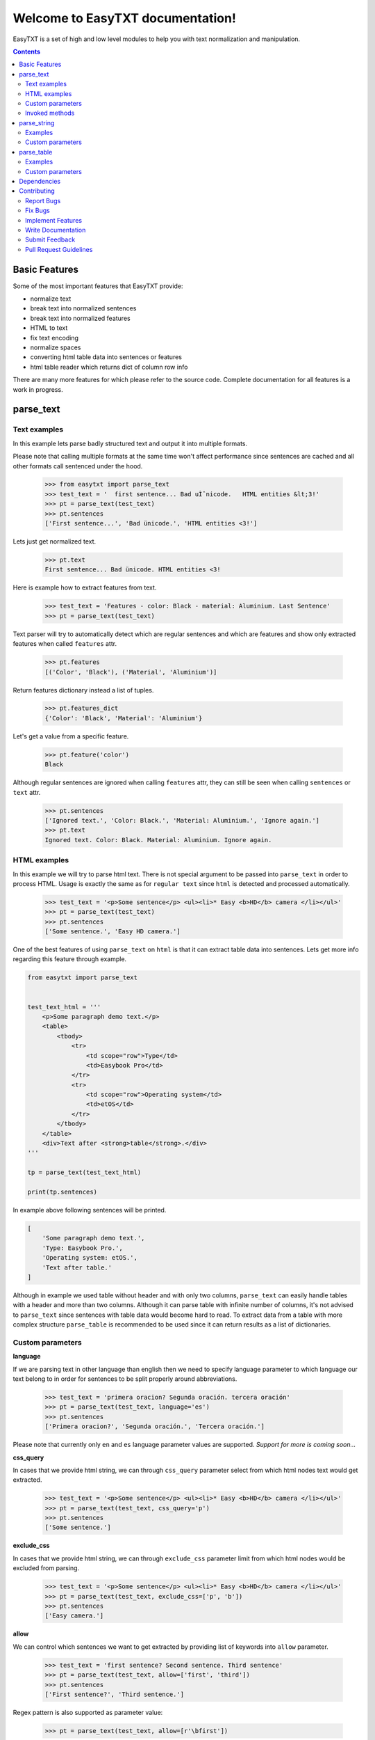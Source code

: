 =================================
Welcome to EasyTXT documentation!
=================================

EasyTXT is a set of high and low level modules to help you with text
normalization and manipulation.

.. contents::

Basic Features
==============

Some of the most important features that EasyTXT provide:

* normalize text
* break text into normalized sentences
* break text into normalized features
* HTML to text
* fix text encoding
* normalize spaces
* converting html table data into sentences or features
* html table reader which returns dict of column row info

There are many more features for which please refer to the source code.
Complete documentation for all features is a work in progress.

parse_text
==========

Text examples
-------------
In this example lets parse badly structured text and output it into multiple
formats.

Please note that calling multiple formats at the same time won't affect
performance since sentences are cached and all other formats call sentenced
under the hood.

    >>> from easytxt import parse_text
    >>> test_text = '  first sentence... Bad uÌˆnicode.   HTML entities &lt;3!'
    >>> pt = parse_text(test_text)
    >>> pt.sentences
    ['First sentence...', 'Bad ünicode.', 'HTML entities <3!']

Lets just get normalized text.

    >>> pt.text
    First sentence... Bad ünicode. HTML entities <3!

Here is example how to extract features from text.

    >>> test_text = 'Features - color: Black - material: Aluminium. Last Sentence'
    >>> pt = parse_text(test_text)

Text parser will try to automatically detect which are regular sentences and which
are features and show only extracted features when called ``features`` attr.

    >>> pt.features
    [('Color', 'Black'), ('Material', 'Aluminium')]

Return features dictionary instead a list of tuples.

    >>> pt.features_dict
    {'Color': 'Black', 'Material': 'Aluminium'}

Let's get a value from a specific feature.

    >>> pt.feature('color')
    Black

Although regular sentences are ignored when calling ``features`` attr, they can
still be seen when calling ``sentences`` or ``text`` attr.

    >>> pt.sentences
    ['Ignored text.', 'Color: Black.', 'Material: Aluminium.', 'Ignore again.']
    >>> pt.text
    Ignored text. Color: Black. Material: Aluminium. Ignore again.

HTML examples
-------------
In this example we will try to parse html text. There is not special argument to be
passed into ``parse_text`` in order to process HTML. Usage is exactly the same as
for ``regular text`` since ``html`` is detected and processed automatically.

    >>> test_text = '<p>Some sentence</p> <ul><li>* Easy <b>HD</b> camera </li></ul>'
    >>> pt = parse_text(test_text)
    >>> pt.sentences
    ['Some sentence.', 'Easy HD camera.']

One of the best features of using ``parse_text`` on ``html`` is that it can extract
table data into sentences. Lets get more info regarding this feature through example.

.. code:: python

    from easytxt import parse_text


    test_text_html = '''
        <p>Some paragraph demo text.</p>
        <table>
            <tbody>
                <tr>
                    <td scope="row">Type</td>
                    <td>Easybook Pro</td>
                </tr>
                <tr>
                    <td scope="row">Operating system</td>
                    <td>etOS</td>
                </tr>
            </tbody>
        </table>
        <div>Text after <strong>table</strong>.</div>
    '''

    tp = parse_text(test_text_html)

    print(tp.sentences)

In example above following sentences will be printed.

.. code:: python

    [
        'Some paragraph demo text.',
        'Type: Easybook Pro.',
        'Operating system: etOS.',
        'Text after table.'
    ]

Although in example we used table without header and with only two columns,
``parse_text`` can easily handle tables with a header and more than two columns.
Although it can parse table with infinite number of columns, it's not advised to
``parse_text`` since sentences with table data would become hard to read. To
extract data from a table with more complex structure ``parse_table`` is recommended
to be used since it can return results as a list of dictionaries.

Custom parameters
-----------------

**language**

If we are parsing text in other language than english then we need to
specify language parameter to which language our text belong to in order
for sentences to be split properly around abbreviations.

    >>> test_text = 'primera oracion? Segunda oración. tercera oración'
    >>> pt = parse_text(test_text, language='es')
    >>> pt.sentences
    ['Primera oracion?', 'Segunda oración.', 'Tercera oración.']

Please note that currently only ``en`` and ``es`` language parameter values
are supported. *Support for more is coming soon...*

**css_query**

In cases that we provide html string, we can through ``css_query`` parameter
select from which html nodes text would get extracted.

    >>> test_text = '<p>Some sentence</p> <ul><li>* Easy <b>HD</b> camera </li></ul>'
    >>> pt = parse_text(test_text, css_query='p')
    >>> pt.sentences
    ['Some sentence.']

**exclude_css**

In cases that we provide html string, we can through ``exclude_css`` parameter
limit from which html nodes would be excluded from parsing.

    >>> test_text = '<p>Some sentence</p> <ul><li>* Easy <b>HD</b> camera </li></ul>'
    >>> pt = parse_text(test_text, exclude_css=['p', 'b'])
    >>> pt.sentences
    ['Easy camera.']

**allow**

We can control which sentences we want to get extracted by providing list of
keywords into ``allow`` parameter.

    >>> test_text = 'first sentence? Second sentence. Third sentence'
    >>> pt = parse_text(test_text, allow=['first', 'third'])
    >>> pt.sentences
    ['First sentence?', 'Third sentence.']

Regex pattern is also supported as parameter value:

    >>> pt = parse_text(test_text, allow=[r'\bfirst'])

**callow**

``callow`` is similar to ``allow`` but with exception that provided keys
are case sensitive. Regex pattern as key is also supported.

    >>> test_text = 'first sentence? Second sentence. Third sentence'
    >>> pt = parse_text(test_text, allow=['First', 'Third'])
    >>> pt.sentences
    ['Third sentence.']

**from_allow**

We can skip sentences by providing keys in ``from_allow`` parameter.
Regex pattern as key is also supported.

    >>> test_text = 'First txt. Second txt. Third Txt. FOUR txt.'
    >>> pt = parse_text(test_text, from_allow=['second'])
    >>> pt.sentences
    ['Second txt.', 'Third Txt.', 'FOUR txt.']

**from_callow**

``from_callow`` is similar to ``from_allow`` but with exception that
provided keys are case sensitive. Regex pattern as key is also supported.

    >>> test_text = 'First txt. Second txt. Third Txt. FOUR txt.'
    >>> pt = parse_text(test_text, from_callow=['Second'])
    >>> pt.sentences
    ['Second txt.', 'Third Txt.', 'FOUR txt.']

Lets recreate same example as before but with lowercase key.

    >>> test_text = 'First txt. Second txt. Third Txt. FOUR txt.'
    >>> pt = parse_text(test_text, from_callow=['second'])
    >>> pt.sentences
    []

**to_allow**

``to_allow`` is similar to ``from_allow`` but in reverse order. Here
are sentences skipped after provided key is found. Regex pattern as key
is also supported.

    >>> test_text = 'First txt. Second txt. Third Txt. FOUR txt.'
    >>> pt = parse_text(test_text, to_allow=['four'])
    >>> pt.sentences
    ['First txt.', 'Second txt.', 'Third Txt.']

**to_callow**

``to_callow`` is similar to ``to_allow`` but with exception that
provided keys are case sensitive. Regex pattern as key is also supported.

    >>> test_text = 'First txt. Second txt. Third Txt. FOUR txt.'
    >>> pt = parse_text(test_text, to_callow=['FOUR'])
    >>> pt.sentences
    ['First txt.', 'Second txt.', 'Third Txt.']

Lets recreate same example as before but with lowercase key.

    >>> test_text = 'First txt. Second txt. Third Txt. FOUR txt.'
    >>> pt = parse_text(test_text, to_callow=['four'])
    >>> pt.sentences
    ['First txt.', 'Second txt.', 'Third Txt.', 'FOUR txt.']

**deny**

We can control which sentences we don't want to get extracted by providing
list of keywords into ``deny`` parameter. Regex pattern as key is also supported.

    >>> test_text = 'first sentence? Second sentence. Third sentence'
    >>> pt = parse_text(test_text, deny=['first', 'third'])
    >>> pt.sentences
    ['Second sentence.']

**cdeny**

``cdeny`` is similar to ``deny`` but with exception that provided keys
are case sensitive. Regex pattern as key is also supported.

    >>> test_text = 'first sentence? Second sentence. Third sentence'
    >>> pt = parse_text(test_text, deny=['First', 'Third'])
    >>> pt.sentences
    ['First sentence?', 'Second sentence.']

**normalize**

By default parameter ``normalize`` is set to ``True``. This means that any
bad encoding will be automatically fixed, stops added and line breaks
split into sentences.

    >>> from easytxt import parse_text
    >>> test_text = '  first sentence... Bad uÌˆnicode.   HTML entities &lt;3!'
    >>> pt = parse_text(test_text)
    >>> pt.sentences
    ['First sentence...', 'Bad ünicode.', 'HTML entities <3!']

Lets try to set parameter ``normalize`` to ``False`` and see what happens.

    >>> from easytxt import parse_text
    >>> test_text = '  first sentence... Bad uÌˆnicode.   HTML entities &lt;3!'
    >>> pt = parse_text(test_text, normalize=False)
    >>> pt.sentences
    ['First sentence...', 'Bad uÌˆnicode.', 'HTML entities &lt;3!']

**capitalize**

By default all sentences will get capitalized as we can see bellow.

    >>> test_text = 'first sentence? Second sentence. third sentence'
    >>> pt = parse_text(test_text)
    >>> pt.sentences
    ['First sentence?', 'Second sentence.', 'Third sentence.']

We can disable this behaviour by setting parameter ``capitalize`` to ``False``.

    >>> test_text = 'first sentence? Second sentence. third sentence'
    >>> pt = parse_text(test_text, capitalize=False)
    >>> pt.sentences
    ['first sentence?', 'Second sentence.', 'third sentence.']

**uppercase**

We can set our text output to uppercase by setting parameter ``uppercase``
to ``True``.

    >>> test_text = 'first sentence? Second sentence. third sentence'
    >>> pt = parse_text(test_text, capitalize=False)
    >>> pt.sentences
    ['FIRST SENTENCE?', 'SECOND SENTENCE.', 'THIRD SENTENCE.']

**lowercase**

We can set our text output to lowercase by setting parameter ``lowercase``
to ``True``.

    >>> test_text = 'first sentence? Second sentence. third sentence'
    >>> pt = parse_text(test_text, capitalize=False)
    >>> pt.text
    'first sentence? second sentence. third sentence'

**min_chars**

By default ``min_chars`` has a value 5. This means that any sentence that has
less than 5 chars, will be filtered out and not seen at the end result. This
is done to remove ambiguous sentences, especially when extracting text from
html. We can raise or decrease this limit by changing the value of ``min_chars``.

**replace_keys**

We can replace all chars in sentences by providing tuple of key and
replacement char in a ``replace_keys`` parameter. Regex pattern as key is
also supported.

    >>> test_text = 'first sentence! - second sentence.  Third'
    >>> pt = parse_text(test_text, replace_keys=[('third', 'Last'), ('nce!', 'nce?')])
    >>> pt.sentences
    ['First sentence?', 'Second sentence.', 'Last.']

**remove_keys**

We can remove all chars in sentences by providing list keys in a
``replace_keys`` parameter. Regex pattern as key is also supported.

    >>> test_text = 'first sentence! - second sentence.  Third'
    >>> pt = parse_text(test_text, remove_keys=['sentence', '!'])
    >>> pt.sentences
    ['First.', 'Second.', 'Third.']

**replace_keys_raw_text**

We can replace char values before text is split into sentences. This is
especially useful if we want to fix text before it's parsed and so that
is split into sentences correctly. It accepts ``regex`` as key values in a
``tuple``. Please note that keys are not case sensitive and regex as key
is also accepted.

Lets first show default result with badly structured text without
setting keys into ``replace_keys_raw_text``.

    >>> test_text = 'Easybook pro 15 Color: Gray Material: Aluminium'
    >>> pt = parse_text(test_text)
    >>> pt.sentences
    ['Easybook pro 15 Color: Gray Material: Aluminium.']

As we can see from the result test text is returned as one sentence
due to missing stop keys (``.``) between sentences. Lets fix this by
adding stop keys into unprocessed text before sentence splitting
happens.

    >>> test_text = 'Easybook pro 15 Color: Gray Material: Aluminium'
    >>> replace_keys = [('Color:', '. Color:'), ('Material:', '. Material:')]
    >>> pt = parse_text(test_text, replace_keys_raw_text=replace_keys)
    >>> pt.sentences
    ['Easybook pro 15.', 'Color: Gray.', 'Material: Aluminium.']

**remove_keys_raw_text**

Works similar as ``replace_keys_raw_text``, but instead of providing list
of tuples in order to replace chars, here we provide list of chars to remove
keys. Lets try first on a sentence without setting keys to ``rremove_keys_raw_text``.
Please note that keys are not case sensitive and regex as key is also accepted.


    >>> test_text = 'Easybook pro 15. Color: Gray'
    >>> pt = parse_text(test_text)
    >>> pt.sentences
    ['Easybook pro 15.', 'Color: Gray.']

Text above due to stop key was split into two sentences. Lets prevent this
by removing color and stop key at the same time and get one sentence instead.

    >>> test_text = 'Easybook pro 15. Color: Gray'
    >>> pt = parse_text(test_text, remove_keys_raw_text=['. color:'])
    >>> pt.sentences
    ['Easybook pro 15 Gray.']

**split_inline_breaks**

By default text with chars like ``*``, `` - `` and bullet points would get split
into sentences.

Example:

    >>> test_text = '- first param - second param'
    >>> pt = parse_text(test_text)
    >>> pt.sentences
    ['First param.', 'Second param.']

In cases when we want to disable this behaviour we can set parameter
``split_inline_breaks`` to ``False``.

    >>> test_text = '- first param - second param'
    >>> pt = parse_text(test_text, split_inline_breaks=False)
    >>> pt.sentences
    ['- first param - second param.']

Please note that chars like ``.``, ``:``, ``?``, ``!`` are not considered
as inline breaks.

**inline_breaks**

In above example we saw how default char breaks by default work. In cases when
we want to split sentences by different char than default one, we can do so by
providing list of chars into ``inline_breaks`` parameter.

    >>> test_text = '> first param > second param'
    >>> pt = parse_text(test_text, inline_breaks=['> '])
    >>> pt.sentences
    ['First param.', 'Second param.']

Regex pattern is also supported as parameter value:

    >>> parse_text(test_text, inline_breaks=[r'\b>'])

**stop_key**

If a sentence is without a stop key at the end, then by default it
will automatically be appended ``.``. Let see this in bellow example:

    >>> test_text = 'First feature <br> second feature?'
    >>> pt = parse_text(test_text)
    >>> pt.sentences
    ['First feature.', 'Second feature?']

We can change our default char ``.`` to a custom one by setting our
desired char in a ``stop_key`` parameter.

    >>> test_text = 'First feature <br> second feature?'
    >>> pt = parse_text(test_text, stop_key='!')
    >>> pt.sentences
    ['First feature!', 'Second feature?']

**sentence_separator**

In cases when we want output in text format, we can change how sentences
are merged together.

Lets see first default output in example bellow:

    >>> test_text = 'first sentence? Second sentence. Third sentence'
    >>> pt = parse_text(test_text)
    >>> pt.text
    First sentence? Second sentence. Third sentence.

Now lets change default value ``' '`` of ``sentence_separator`` to our
custom one.

    >>> test_text = 'first sentence? Second sentence. Third sentence'
    >>> pt = parse_text(test_text, sentence_separator=' > ')
    >>> pt.text
    First sentence? > Second sentence. > Third sentence.

**text_num_to_numeric**

We can convert all alpha chars that describe numeric values to actual
numbers by setting ``text_num_to_numeric`` parameter to ``True``.

    >>> test_text = 'First Sentence. Two thousand and three has it. Three Sentences.'
    >>> pt = parse_text(test_text, text_num_to_numeric=True)
    >>> pt.sentences
    ['1 Sentence.', '2003 has it.', '3 Sentences.']

If our text is in different language we need to change language value in
our ``language`` parameter. Currently supported languages regarding
``text_num_to_numeric`` are only ``en, es, hi and ru``.

Invoked methods
---------------

For examples bellow we will use following code as basis:

    >>> test_text = 'First txt. Second txt.'
    >>> pt = parse_text(test_text)

**__str__**

Normally we would get text by calling ``text`` property:

    >>> pt.text
    'First txt. Second txt.'

But we can avoid calling ``text`` property by ``str`` casting.

    >>> str(pt)
    'First txt. Second txt.'

**__iter__**

Normally we would get sentences by calling ``sentence`` property:

    >>> pt.sentences
    ['First txt.', 'Second txt.']

But we can avoid calling ``sentence`` property and use it directly
in iteration.

    >>> [sentence for sentence in pt]
    ['First txt.', 'Second txt.']

Another alternative:

    >>> list(pt)
    ['First txt.', 'Second txt.']

**__add__**

    >>> pt + 'hello world'
    >>> pt.sentences
    ['First txt.', 'Second txt.', 'Hello World.']

    >>> pt + ['Hello', 'World!']
    >>> pt.sentences
    ['First txt.', 'Second txt.', 'Hello', 'World!']

**__radd__**

    >>> 'hello world' + pt
    >>> pt.sentences
    ['Hello World.', 'First txt.', 'Second txt.']

    >>> ['Hello', 'World!'] + pt
    >>> pt.sentences
    ['Hello', 'World!', 'First txt.', 'Second txt.', 'Hello World.']


parse_string
============
``parse_string`` is a helper method to normalize and manipulate simple
texts like titles or similar. It's also much performant than ``parse_text``
since it doesn't perform sentence split, capitalization by default ...
Basically it accepts string or float, int and returns normalized string.

Examples
--------
In this example lets normalize text with bad encoding.

    >>> from easytxt import parse_string
    >>> test_text = 'Easybook Pro 13 &lt;3 uÌˆnicode'
    >>> parse_string(test_text)
    Easybook Pro 13 <3 ünicode

Floats, integers will get transformed to string automatically.

    >>> test_int = 123
    >>> parse_string(test_text)
    '123'

    >>> test_float = 123.12
    >>> parse_string(test_text)
    '123.12'

Custom parameters
-----------------
**normalize**

As seen in example above, text normalization (bad encoding) is
enabled by default through ``normalize`` parameter. Lets set ``normalize``
parameter to ``False`` to disable text normalization.

    >>> test_text = 'Easybook Pro 13 &lt;3 uÌˆnicode'
    >>> parse_string(test_text)
    Easybook Pro 13 &lt;3 uÌˆnicode

**capitalize**

We can capitalize first character in our string if needed by setting
``capitalize`` parameter to ``True``. By default is set to ``False``.

    >>> test_text = 'easybook PRO 15'
    >>> parse_string(test_text, capitalize=True)
    Easybook PRO 15

**uppercase**

We can set all chars in our string to uppercase by setting ``uppercase``
parameter to ``True``.

    >>> test_text = 'easybook PRO 15'
    >>> parse_string(test_text, uppercase=True)
    EASYBOOK PRO 15

**lowercase**

We can set all chars in our string to lowercase by setting ``lowercase``
parameter to ``True``.

    >>> test_text = 'easybook PRO 15'
    >>> parse_string(test_text, lowercase=True)
    easybook pro 15

**replace_keys**

We can replace chars/words in a string through ``replace_chars`` parameter.
``replace_chars`` can accept regex pattern as a lookup key and is not
case sensitive.

    >>> test_text = 'Easybook Pro 15'
    >>> parse_string(test_text, replace_keys=[('pro', 'Air'), ('15', '13')])
    Easybook Air 13

**remove_keys**

We can remove chars/words in a string through ``remove_keys`` parameter.
``remove_keys`` can accept regex pattern as a lookup key and is not
case sensitive.

    >>> test_text = 'Easybook Pro 15'
    >>> parse_string(test_text, remove_keys=['easy', 'pro'])
    book 15

**split_key**

Text can be split by ``split_key``. By default split index is ``0``.

    >>> test_text = 'easybook-pro_13'
    >>> parse_string(test_text, split_key='-')
    easybook

Lets specify split index through tuple.

    >>> test_text = 'easybook-pro_13'
    >>> parse_string(test_text, split_key=('-', -1))
    pro_13

**split_keys**

``split_keys`` work in a same way as ``split_key`` but instead of single
split key it accepts list of keys.


    >>> test_text = 'easybook-pro_13'
    >>> parse_string(test_text, split_keys=[('-', -1), '_'])
    pro

**text_num_to_numeric**

We can convert all alpha chars that describe numeric values to actual
numbers by setting ``text_num_to_numeric`` parameter to ``True``.

    >>> test_text = 'two thousand and three words for the first time'
    >>> parse_string(test_text, text_num_to_numeric=True)
    2003 words for the 1 time

If our text is in different language we need to change language value in
our ``language`` parameter. Currently supported languages are only
``en, es, hi and ru``.

**fix_spaces**

By default all multiple spaces will be removed and left with only single
one between chars. Lets test it in our bellow example:

    >>> test_text = 'Easybook   Pro  15'
    >>> parse_string(test_text)
    Easybook Pro 15

Now lets change ``fix_spaces`` parameter to ``False`` and see what happens.

    >>> test_text = 'Easybook   Pro  15'
    >>> parse_string(test_text, fix_spaces=False)
    Easybook   Pro  15

**escape_new_lines**

By default all new line characters are converted to empty space as we can
see in example bellow:

    >>> test_text = 'Easybook\nPro\n15'
    >>> parse_string(test_text)
    Easybook Pro 15

Now lets change ``escape_new_lines`` parameter to ``False`` and see what happens.

    >>> test_text = 'Easybook\nPro\n15'
    >>> parse_string(test_text, escape_new_lines=False)
    Easybook\nPro\n15

**new_line_replacement**

If ``escape_new_lines`` is set to ``True``, then by default all new line chars
will be replaced by ``' '`` as seen in upper example. We can change this
default setting by changing value of ``new_line_replacement`` parameter.

    >>> test_text = 'Easybook\nPro\n15'
    >>> parse_string(test_text, new_line_replacement='<br>')
    Easybook<br>Pro<br>15

**add_stop**

We can add stop char at the end of the string by setting ``add_stop``
parameter to ``True``.

    >>> test_text = 'Easybook Pro  15'
    >>> parse_string(test_text, add_stop=True)
    Easybook Pro 15.

By default ``.`` is added but we can provide our custom char if needed. Instead
of setting ``add_stop`` parameter to ``True``, we can instead of boolean value
provide char as we can see in example bellow.

    >>> test_text = 'Easybook Pro  15'
    >>> parse_string(test_text, add_stop='!')
    Easybook Pro 15!

parse_table
===========

``parse_table`` parses/extracts data from ``HTML`` table into various formats
like ``dict``, ``list`` or just ordinary ``text``.

Please note that ``parse_text`` already parses html tables but only in
``list`` or ``text`` format and will extract also text from other nodes
if ``css`` selector is not set directly on ``table`` node.

Examples
--------

In following examples we will use two tables. One with a header and one
without it.

.. code:: python

    from easytxt import parse_table


    test_text_html = '''
        <p>Some paragraph demo text.</p>
        <table>
            <tbody>
                <tr>
                    <td scope="row">Type</td>
                    <td>Easybook Pro</td>
                </tr>
                <tr>
                    <td scope="row">Operating system</td>
                    <td>etOS</td>
                </tr>
            </tbody>
        </table>
        <div>Text after <strong>table</strong>.</div>
    '''

    pt = parse_table(test_text_html)

    for row in pt:
        print(row)

In example above following row data will be printed.

.. code:: python

    {'Type': 'Easybook Pro'}
    {'Operating system': 'etOS'}

Alternatively we can get data also as sentences.

.. code:: python

    print(pt.sentences)

    [
        'Type: Easybook Pro',
        'Operating system: etOS'
    ]

Or a text.

.. code:: python

    print(pt.text)

    * Type: Easybook Pro * Operating system: etOS

As we can see, only table html will be extracted and by design other html nodes
are ignored, so that any ambiguous text isn't processed. If header isn't explicitly
specified with a ``th`` or a ``thead`` nodes, then ``parse_table`` will automatically
assume that provided table is without header data and it will take values from first
column as header info.

Lets make a test on a more complex table with a header and multiple columns.

.. code:: python

    from easytxt import parse_table


    test_text_html = '''
        <table>
            <tr>
                <th>Type</th>
                <th>OS</th>
                <th>Color</th>
            </tr>
            <tr>
                <td>Easybook 15</td>
                <td>etOS</td>
                <td>Gray</td>
            </tr>
            <tr>
                <td>Easyphone x1</td>
                <td>Mobile etOS</td>
                <td>Black</td>
            </tr>
            <tr>
                <td>Easywatch abc</td>
                <td>Mobile etOS</td>
                <td>Blue</td>
            </tr>
        </table>
    '''

    pt = parse_table(test_text_html)

    for row in pt:
        print(row)

In example above following row data will be printed.

.. code:: python

    {'Type': 'Easybook 15', 'OS': 'etOS', 'Color': 'Gray'}
    {'Type': 'Easyphone x1', 'OS': 'Mobile etOS', 'Color': 'Black'}
    {'Type': 'Easywatch abc', 'OS': 'Mobile etOS', 'Color': 'Blue'}

Lets get table data printed as sentences.

.. code:: python

    print(pt.sentences)

    [
        'Type/OS/Color: Easybook 15/etOS/Gray',
        'Type/OS/Color: Easyphone x1/Mobile etOS/Black',
        'Type/OS/Color: Easywatch abc/Mobile etOS/Blue'
    ]

Or a text.

.. code:: python

    print(pt.text)

    * Type/OS/Color: Easybook 15/etOS/Gray * Type/OS/Color: Easyphone x1/Mobile etOS/Black * Type/OS/Color: Easywatch abc/Mobile etOS/Blue

Lets get header keys only. It only works in a table with header nodes.

.. code:: python

    print(pt.headers)

    ['Type', 'OS', 'Color']

Custom parameters
-----------------

examples coming soon ...
*For now please refer to the source code*

Dependencies
============

`EasyTXT` relies on following libraries in some ways:

  * ftfy_ to fix encoding.
  * pyquery_ to help with html to text conversion.
  * number-parser_ to help with numeric text to number conversion

.. _ftfy: https://pypi.org/project/ftfy
.. _pyquery: https://pypi.org/project/pyquery
.. _number-parser: https://pypi.org/project/number-parser

Contributing
============

Contributions are welcome, and they are greatly appreciated! Every little bit
helps, and credit will always be given.

You can contribute in many ways:

Report Bugs
-----------

Report bugs at https://github.com/sitegroove/easytxt/issues.

If you are reporting a bug, please include:

* Your operating system name and ``EasyTXT`` package version.
* Whole text sample that is being parsed and custom parameters if being set.
* Parsed text result in various formats ``text``, ``senteces``, ``features``.

Fix Bugs
--------

Look through the GitHub issues for bugs. Anything tagged with “bug” is open
to whoever wants to implement it.

Implement Features
------------------

Look through the GitHub issues for features. Anything tagged with “feature”
is open to whoever wants to implement it. We encourage you to add new test
cases to existing stack.

Write Documentation
-------------------

``EasyTXT`` could always use more documentation, whether as part of the
official ``EasyTXT`` docs or even on the web in blog posts, articles,
tutorials, and such.

Submit Feedback
---------------

The best way to send feedback is to file an issue at
https://github.com/sitegroove/easytxt/issues.

If you are proposing a feature:

* Explain in detail how it would work.
* Keep the scope as narrow as possible, to make it easier to implement.
* Remember that contributions are welcome :)

Pull Request Guidelines
-----------------------

Before you submit a pull request, check that it meets these guidelines:

* The pull request should include tests unless PR contains only changes
  to docs.
* If the pull request adds functionality, the docs should be updated. Docs
  currently live in a README.rst file.
* Follow the core developers’ advice which aim to ensure code’s consistency
  regardless of variety of approaches used by many contributors.
* In case you are unable to continue working on a PR, please leave a short
  comment to notify us. We will be pleased to make any changes required to
  get it done.


Note: *Contributing section was heavily inspired by dateparser package
contributing guidelines.*
